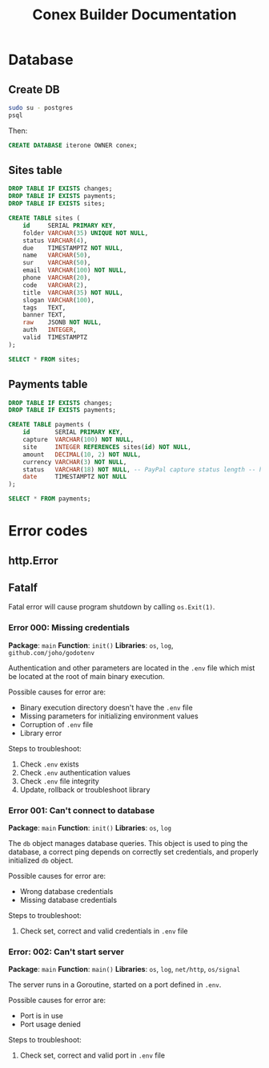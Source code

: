 #+TITLE: Conex Builder Documentation
#+PROPERTY: header-args:sql :engine postgres :dbhost "localhost" :dbport 5432 :dbuser "conex" :dbpassword "1234" :database "iterone"

* Database

** Create DB

#+begin_src sh
sudo su - postgres
psql
#+end_src

Then:

#+BEGIN_SRC sql
CREATE DATABASE iterone OWNER conex;
#+END_SRC

** Sites table

#+BEGIN_SRC sql :results silent
DROP TABLE IF EXISTS changes;
DROP TABLE IF EXISTS payments;
DROP TABLE IF EXISTS sites;

CREATE TABLE sites (
    id     SERIAL PRIMARY KEY,
    folder VARCHAR(35) UNIQUE NOT NULL,
    status VARCHAR(4),
    due    TIMESTAMPTZ NOT NULL,
    name   VARCHAR(50),
    sur    VARCHAR(50),
    email  VARCHAR(100) NOT NULL,
    phone  VARCHAR(20),
    code   VARCHAR(2),
    title  VARCHAR(35) NOT NULL,
    slogan VARCHAR(100),
    tags   TEXT,
    banner TEXT,
    raw    JSONB NOT NULL,
    auth   INTEGER,
    valid  TIMESTAMPTZ
);
#+END_SRC

#+BEGIN_SRC sql
SELECT * FROM sites;
#+END_SRC

#+RESULTS:
| id | folder | status | due | name | sur | email | phone | code | title | slogan | banner | raw | auth | valid |
|----+--------+--------+-----+------+-----+-------+-------+------+-------+--------+--------+-----+------+-------|

** Payments table

#+BEGIN_SRC sql :results silent
DROP TABLE IF EXISTS changes;
DROP TABLE IF EXISTS payments;

CREATE TABLE payments (
    id       SERIAL PRIMARY KEY,
    capture  VARCHAR(100) NOT NULL,
    site     INTEGER REFERENCES sites(id) NOT NULL,
    amount   DECIMAL(10, 2) NOT NULL,
    currency VARCHAR(3) NOT NULL,
    status   VARCHAR(18) NOT NULL, -- PayPal capture status length -- https://developer.paypal.com/docs/api/orders/v2/#orders_capture
    date     TIMESTAMPTZ NOT NULL
);
#+END_SRC

#+BEGIN_SRC sql
SELECT * FROM payments;
#+END_SRC

#+RESULTS:
| id | capture | site | amount | currency | status | date |
|----+---------+------+--------+----------+--------+------|

* Error codes

** http.Error

** Fatalf

Fatal error will cause program shutdown by calling ~os.Exit(1)~.

*** Error 000: Missing credentials

*Package*: ~main~
*Function*: ~init()~
*Libraries*: ~os~, ~log~, ~github.com/joho/godotenv~

Authentication and other parameters are located in the ~.env~ file which mist be
located at the root of main binary execution.

Possible causes for error are: 

- Binary execution directory doesn't have the ~.env~ file
- Missing parameters for initializing environment values
- Corruption of ~.env~ file
- Library error
  
Steps to troubleshoot:

1. Check ~.env~ exists
2. Check ~.env~ authentication values
3. Check ~.env~ file integrity
4. Update, rollback or troubleshoot library

*** Error 001: Can't connect to database

*Package*: ~main~
*Function*: ~init()~
*Libraries*: ~os~, ~log~

The ~db~ object manages database queries. This object is used to ping the
database, a correct ping depends on correctly set credentials, and properly
initialized ~db~ object.

Possible causes for error are: 

- Wrong database credentials
- Missing database credentials

Steps to troubleshoot:

1. Check set, correct and valid credentials in ~.env~ file

*** Error: 002: Can't start server

*Package*: ~main~
*Function*: ~main()~
*Libraries*: ~os~, ~log~, ~net/http~, ~os/signal~

The server runs in a Goroutine, started on a port defined in ~.env~.

Possible causes for error are: 

- Port is in use
- Port usage denied

Steps to troubleshoot:

1. Check set, correct and valid port in ~.env~ file

